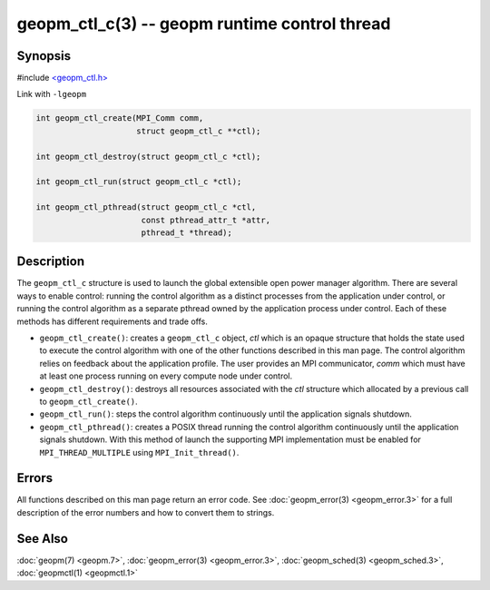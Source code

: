 .. role:: raw-html-m2r(raw)
   :format: html


geopm_ctl_c(3) -- geopm runtime control thread
==============================================






Synopsis
--------

#include `<geopm_ctl.h> <https://github.com/geopm/geopm/blob/dev/src/geopm_ctl.h>`_

Link with ``-lgeopm``


.. code-block:: c++

       int geopm_ctl_create(MPI_Comm comm,
                            struct geopm_ctl_c **ctl);

       int geopm_ctl_destroy(struct geopm_ctl_c *ctl);

       int geopm_ctl_run(struct geopm_ctl_c *ctl);

       int geopm_ctl_pthread(struct geopm_ctl_c *ctl,
                             const pthread_attr_t *attr,
                             pthread_t *thread);

Description
-----------

The ``geopm_ctl_c`` structure is used to launch the global extensible open
power manager algorithm.  There are several ways to enable control:
running the control algorithm as a distinct processes from the
application under control, or running the control algorithm as a
separate pthread owned by the application process under control.  Each
of these methods has different requirements and trade offs.


* 
  ``geopm_ctl_create()``:
  creates a ``geopm_ctl_c`` object, *ctl* which is an opaque structure
  that holds the state used to execute the control algorithm with
  one of the other functions described in this man page.  The
  control algorithm relies on feedback about the application
  profile.  The user provides an MPI communicator, *comm* which must
  have at least one process running on every compute node under
  control.

* 
  ``geopm_ctl_destroy()``:
  destroys all resources associated with the *ctl* structure which
  allocated by a previous call to ``geopm_ctl_create()``.

* 
  ``geopm_ctl_run()``:
  steps the control algorithm continuously until the application
  signals shutdown.

* 
  ``geopm_ctl_pthread()``:
  creates a POSIX thread running the control algorithm continuously
  until the application signals shutdown.  With this method of launch
  the supporting MPI implementation must be enabled for
  ``MPI_THREAD_MULTIPLE`` using ``MPI_Init_thread()``.

Errors
------

All functions described on this man page return an error code.  See
:doc:`geopm_error(3) <geopm_error.3>` for a full description of the error numbers and how
to convert them to strings.

See Also
--------

:doc:`geopm(7) <geopm.7>`\ ,
:doc:`geopm_error(3) <geopm_error.3>`\ ,
:doc:`geopm_sched(3) <geopm_sched.3>`\ ,
:doc:`geopmctl(1) <geopmctl.1>`
